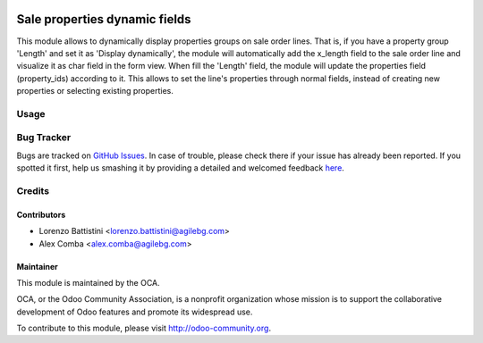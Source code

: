 .. image:: https://img.shields.io/badge/licence-AGPL--3-blue.svg
    :alt: License: AGPL-3

==============================
Sale properties dynamic fields
==============================

This module allows to dynamically display properties groups on sale order lines.
That is, if you have a property group 'Length' and set it as
'Display dynamically', the module will automatically add the x_length field to
the sale order line and visualize it as char field in the form view.
When fill the 'Length' field, the module will update the properties field
(property_ids) according to it.
This allows to set the line's properties through normal fields, instead of
creating new properties or selecting existing properties.

Usage
=====

.. image:: https://odoo-community.org/website/image/ir.attachment/5784_f2813bd/datas
   :alt: Try me on Runbot
   :target: https://runbot.odoo-community.org/runbot/167/8.0

Bug Tracker
===========

Bugs are tracked on `GitHub Issues <https://github.com/OCA/sale-workflow/issues>`_.
In case of trouble, please check there if your issue has already been reported.
If you spotted it first, help us smashing it by providing a detailed and welcomed feedback `here <https://github.com/OCA/sale-workflow/issues/new?body=module:%20sale_properties_dynamic_fields%0Aversion:%208.0%0A%0A**Steps%20to%20reproduce**%0A-%20...%0A%0A**Current%20behavior**%0A%0A**Expected%20behavior**>`_.

Credits
=======

Contributors
------------

* Lorenzo Battistini <lorenzo.battistini@agilebg.com>
* Alex Comba <alex.comba@agilebg.com>

Maintainer
----------

.. image:: http://odoo-community.org/logo.png
   :alt: Odoo Community Association
   :target: http://odoo-community.org

This module is maintained by the OCA.

OCA, or the Odoo Community Association, is a nonprofit organization whose
mission is to support the collaborative development of Odoo features and
promote its widespread use.

To contribute to this module, please visit http://odoo-community.org.


